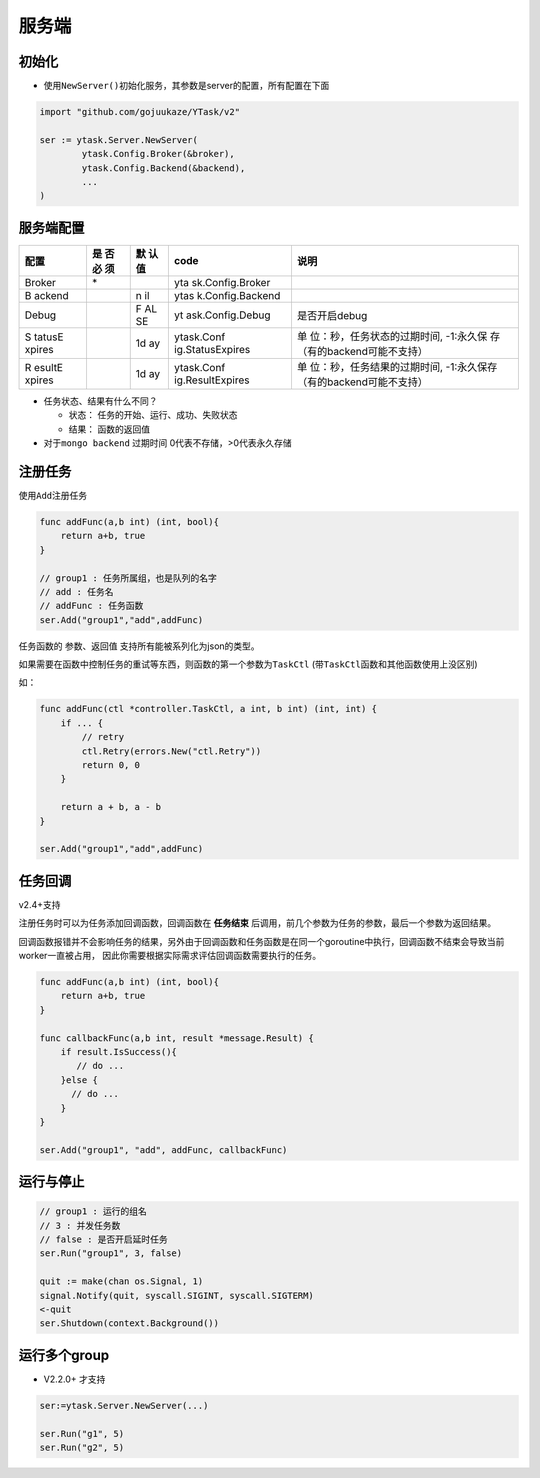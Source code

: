 服务端
======

初始化
---------

-  使用\ ``NewServer()``\ 初始化服务，其参数是server的配置，所有配置在下面

.. code:: go

   import "github.com/gojuukaze/YTask/v2"

   ser := ytask.Server.NewServer(
           ytask.Config.Broker(&broker),
           ytask.Config.Backend(&backend),
           ...
   )

服务端配置
--------------
+--------+----+----+------------------+------------------------------+
| 配置   | 是 | 默 | code             | 说明                         |
|        | 否 | 认 |                  |                              |
|        | 必 | 值 |                  |                              |
|        | 须 |    |                  |                              |
+========+====+====+==================+==============================+
| Broker | \* |    | yta              |                              |
|        |    |    | sk.Config.Broker |                              |
+--------+----+----+------------------+------------------------------+
| B      |    | n  | ytas             |                              |
| ackend |    | il | k.Config.Backend |                              |
+--------+----+----+------------------+------------------------------+
| Debug  |    | F  | yt               | 是否开启debug                |
|        |    | AL | ask.Config.Debug |                              |
|        |    | SE |                  |                              |
+--------+----+----+------------------+------------------------------+
| S      |    | 1d | ytask.Conf       | 单                           |
| tatusE |    | ay | ig.StatusExpires | 位：秒，任务状态的过期时间,  |
| xpires |    |    |                  | -1:永久保                    |
|        |    |    |                  | 存（有的backend可能不支持）  |
+--------+----+----+------------------+------------------------------+
| R      |    | 1d | ytask.Conf       | 单                           |
| esultE |    | ay | ig.ResultExpires | 位：秒，任务结果的过期时间,  |
| xpires |    |    |                  | -1:永久保存                  |
|        |    |    |                  | （有的backend可能不支持）    |
+--------+----+----+------------------+------------------------------+

-  任务状态、结果有什么不同？

   -  状态： 任务的开始、运行、成功、失败状态
   -  结果： 函数的返回值

-  对于\ ``mongo backend`` 过期时间 0代表不存储，>0代表永久存储

注册任务
--------------

使用\ ``Add``\ 注册任务

.. code:: go

   func addFunc(a,b int) (int, bool){
       return a+b, true
   }

   // group1 : 任务所属组，也是队列的名字
   // add : 任务名
   // addFunc : 任务函数
   ser.Add("group1","add",addFunc)

任务函数的 参数、返回值 支持所有能被系列化为json的类型。

如果需要在函数中控制任务的重试等东西，则函数的第一个参数为\ ``TaskCtl``
(带\ ``TaskCtl``\ 函数和其他函数使用上没区别)

如：

.. code:: go

   func addFunc(ctl *controller.TaskCtl, a int, b int) (int, int) {
       if ... {
           // retry
           ctl.Retry(errors.New("ctl.Retry"))
           return 0, 0
       }

       return a + b, a - b
   }

   ser.Add("group1","add",addFunc)

任务回调
--------------
v2.4+支持

注册任务时可以为任务添加回调函数，回调函数在 **任务结束** 后调用，前几个参数为任务的参数，最后一个参数为返回结果。

回调函数报错并不会影响任务的结果，另外由于回调函数和任务函数是在同一个goroutine中执行，回调函数不结束会导致当前worker一直被占用，
因此你需要根据实际需求评估回调函数需要执行的任务。

.. code:: go

   func addFunc(a,b int) (int, bool){
       return a+b, true
   }

   func callbackFunc(a,b int, result *message.Result) {
       if result.IsSuccess(){
          // do ...
       }else {
         // do ...
       }
   }

   ser.Add("group1", "add", addFunc, callbackFunc)


运行与停止
--------------

.. code:: go

   // group1 : 运行的组名
   // 3 : 并发任务数
   // false : 是否开启延时任务
   ser.Run("group1", 3, false)

   quit := make(chan os.Signal, 1)
   signal.Notify(quit, syscall.SIGINT, syscall.SIGTERM)
   <-quit
   ser.Shutdown(context.Background())

运行多个group
--------------

-  V2.2.0+ 才支持

.. code:: go

   ser:=ytask.Server.NewServer(...)

   ser.Run("g1", 5)
   ser.Run("g2", 5)
